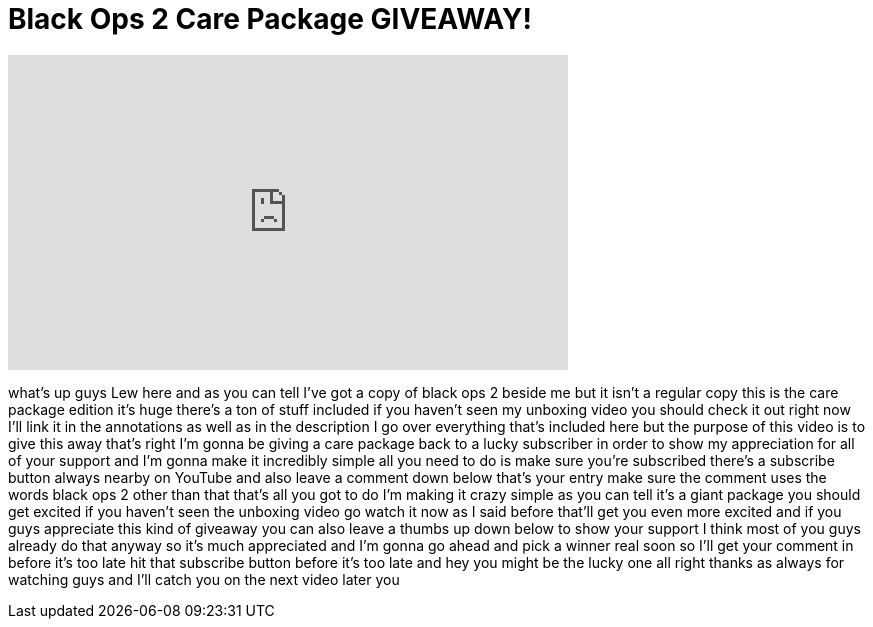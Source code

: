= Black Ops 2 Care Package GIVEAWAY!
:published_at: 2012-11-13
:hp-alt-title: Black Ops 2 Care Package GIVEAWAY!
:hp-image: https://i.ytimg.com/vi/PWvQBcXGMss/maxresdefault.jpg


++++
<iframe width="560" height="315" src="https://www.youtube.com/embed/PWvQBcXGMss?rel=0" frameborder="0" allow="autoplay; encrypted-media" allowfullscreen></iframe>
++++

what's up guys Lew here and as you can
tell I've got a copy of black ops 2
beside me but it isn't a regular copy
this is the care package edition it's
huge there's a ton of stuff included if
you haven't seen my unboxing video you
should check it out right now
I'll link it in the annotations as well
as in the description I go over
everything that's included here but the
purpose of this video is to give this
away that's right I'm gonna be giving a
care package back to a lucky subscriber
in order to show my appreciation for all
of your support and I'm gonna make it
incredibly simple all you need to do is
make sure you're subscribed there's a
subscribe button always nearby on
YouTube and also leave a comment down
below that's your entry make sure the
comment uses the words black ops 2 other
than that that's all you got to do I'm
making it crazy simple as you can tell
it's a giant package you should get
excited if you haven't seen the unboxing
video go watch it now as I said before
that'll get you even more excited and if
you guys appreciate this kind of
giveaway you can also leave a thumbs up
down below to show your support I think
most of you guys already do that anyway
so it's much appreciated and I'm gonna
go ahead and pick a winner real soon so
I'll get your comment in before it's too
late hit that subscribe button before
it's too late and hey you might be the
lucky one all right
thanks as always for watching guys and
I'll catch you on the next video later
you